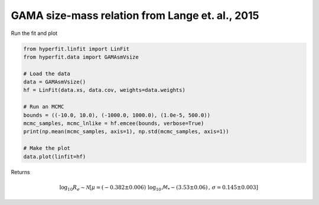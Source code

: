 ################################################
GAMA size-mass relation from Lange et. al., 2015
################################################

Run the fit and plot

.. code-block:: python

    from hyperfit.linfit import LinFit
    from hyperfit.data import GAMAsmVsize

    # Load the data
    data = GAMAsmVsize()
    hf = LinFit(data.xs, data.cov, weights=data.weights)

    # Run an MCMC
    bounds = ((-10.0, 10.0), (-1000.0, 1000.0), (1.0e-5, 500.0))
    mcmc_samples, mcmc_lnlike = hf.emcee(bounds, verbose=True)
    print(np.mean(mcmc_samples, axis=1), np.std(mcmc_samples, axis=1))

    # Make the plot
    data.plot(linfit=hf)

Returns

.. math::

    \mathrm{log}_{10}R_{e} \sim \mathcal{N}[\mu=(-0.382 \pm 0.006)\,\mathrm{log_{10}}\mathcal{M}_{*} - (3.53 \pm 0.06)\, , \,\sigma=0.145 \pm 0.003]

.. image:: GAMAsmVsize.png